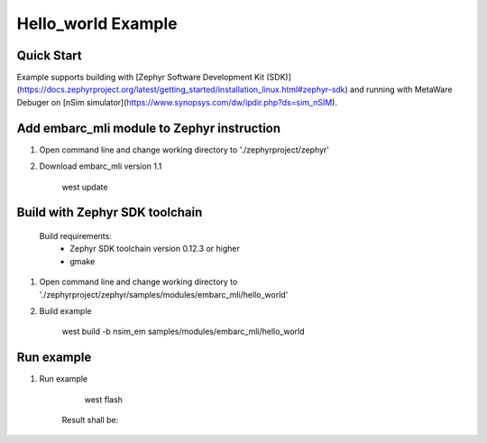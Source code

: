 .. _embarc_mli_hello_world:

Hello_world Example
###################

Quick Start
--------------

Example supports building with [Zephyr Software Development Kit (SDK)](https://docs.zephyrproject.org/latest/getting_started/installation_linux.html#zephyr-sdk) and running with MetaWare Debuger on [nSim simulator](https://www.synopsys.com/dw/ipdir.php?ds=sim_nSIM).

Add embarc_mli module to Zephyr instruction
--------------

1. Open command line and change working directory to './zephyrproject/zephyr'

2. Download embarc_mli version 1.1

        west update

Build with Zephyr SDK toolchain
-------------------------------

    Build requirements:
        - Zephyr SDK toolchain version 0.12.3 or higher
        - gmake

1. Open command line and change working directory to './zephyrproject/zephyr/samples/modules/embarc_mli/hello_world'

2. Build example

        west build -b nsim_em samples/modules/embarc_mli/hello_world

Run example
--------------

1. Run example

        west flash

    Result shall be:
.. code-block:: console
        ************************************
        2 4 6 8 10 12 14 16
        0 0 0 0 0 0 0 0
        ************************************
        Hello World! nsim
